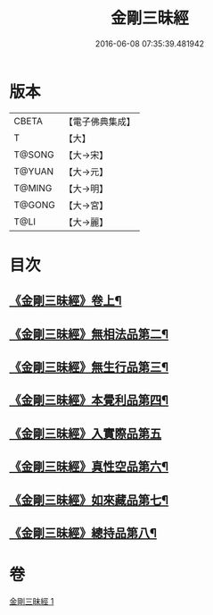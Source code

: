 #+TITLE: 金剛三昧經 
#+DATE: 2016-06-08 07:35:39.481942

* 版本
 |     CBETA|【電子佛典集成】|
 |         T|【大】     |
 |    T@SONG|【大→宋】   |
 |    T@YUAN|【大→元】   |
 |    T@MING|【大→明】   |
 |    T@GONG|【大→宮】   |
 |      T@LI|【大→麗】   |

* 目次
** [[file:KR6d0112_001.txt::001-0365c25][《金剛三昧經》卷上¶]]
** [[file:KR6d0112_001.txt::001-0366b2][《金剛三昧經》無相法品第二¶]]
** [[file:KR6d0112_001.txt::001-0367b21][《金剛三昧經》無生行品第三¶]]
** [[file:KR6d0112_001.txt::001-0368b3][《金剛三昧經》本覺利品第四¶]]
** [[file:KR6d0112_001.txt::001-0369a29][《金剛三昧經》入實際品第五]]
** [[file:KR6d0112_001.txt::001-0370c18][《金剛三昧經》真性空品第六¶]]
** [[file:KR6d0112_001.txt::001-0371c11][《金剛三昧經》如來藏品第七¶]]
** [[file:KR6d0112_001.txt::001-0372c19][《金剛三昧經》總持品第八¶]]

* 卷
[[file:KR6d0112_001.txt][金剛三昧經 1]]

